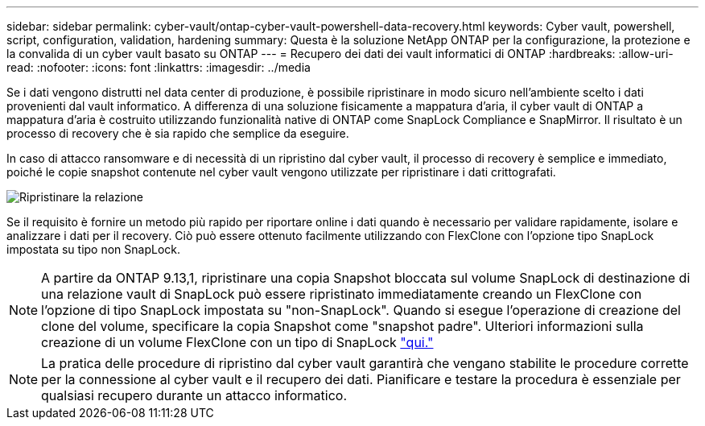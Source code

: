 ---
sidebar: sidebar 
permalink: cyber-vault/ontap-cyber-vault-powershell-data-recovery.html 
keywords: Cyber vault, powershell, script, configuration, validation, hardening 
summary: Questa è la soluzione NetApp ONTAP per la configurazione, la protezione e la convalida di un cyber vault basato su ONTAP 
---
= Recupero dei dati dei vault informatici di ONTAP
:hardbreaks:
:allow-uri-read: 
:nofooter: 
:icons: font
:linkattrs: 
:imagesdir: ../media


[role="lead"]
Se i dati vengono distrutti nel data center di produzione, è possibile ripristinare in modo sicuro nell'ambiente scelto i dati provenienti dal vault informatico. A differenza di una soluzione fisicamente a mappatura d'aria, il cyber vault di ONTAP a mappatura d'aria è costruito utilizzando funzionalità native di ONTAP come SnapLock Compliance e SnapMirror. Il risultato è un processo di recovery che è sia rapido che semplice da eseguire.

In caso di attacco ransomware e di necessità di un ripristino dal cyber vault, il processo di recovery è semplice e immediato, poiché le copie snapshot contenute nel cyber vault vengono utilizzate per ripristinare i dati crittografati.

image:ontap-cyber-vault-data-recovery.png["Ripristinare la relazione"]

Se il requisito è fornire un metodo più rapido per riportare online i dati quando è necessario per validare rapidamente, isolare e analizzare i dati per il recovery. Ciò può essere ottenuto facilmente utilizzando con FlexClone con l'opzione tipo SnapLock impostata su tipo non SnapLock.


NOTE: A partire da ONTAP 9.13,1, ripristinare una copia Snapshot bloccata sul volume SnapLock di destinazione di una relazione vault di SnapLock può essere ripristinato immediatamente creando un FlexClone con l'opzione di tipo SnapLock impostata su "non-SnapLock". Quando si esegue l'operazione di creazione del clone del volume, specificare la copia Snapshot come "snapshot padre". Ulteriori informazioni sulla creazione di un volume FlexClone con un tipo di SnapLock link:https://docs.netapp.com/us-en/ontap/volumes/create-flexclone-task.html?q=volume+clone["qui."]


NOTE: La pratica delle procedure di ripristino dal cyber vault garantirà che vengano stabilite le procedure corrette per la connessione al cyber vault e il recupero dei dati. Pianificare e testare la procedura è essenziale per qualsiasi recupero durante un attacco informatico.
